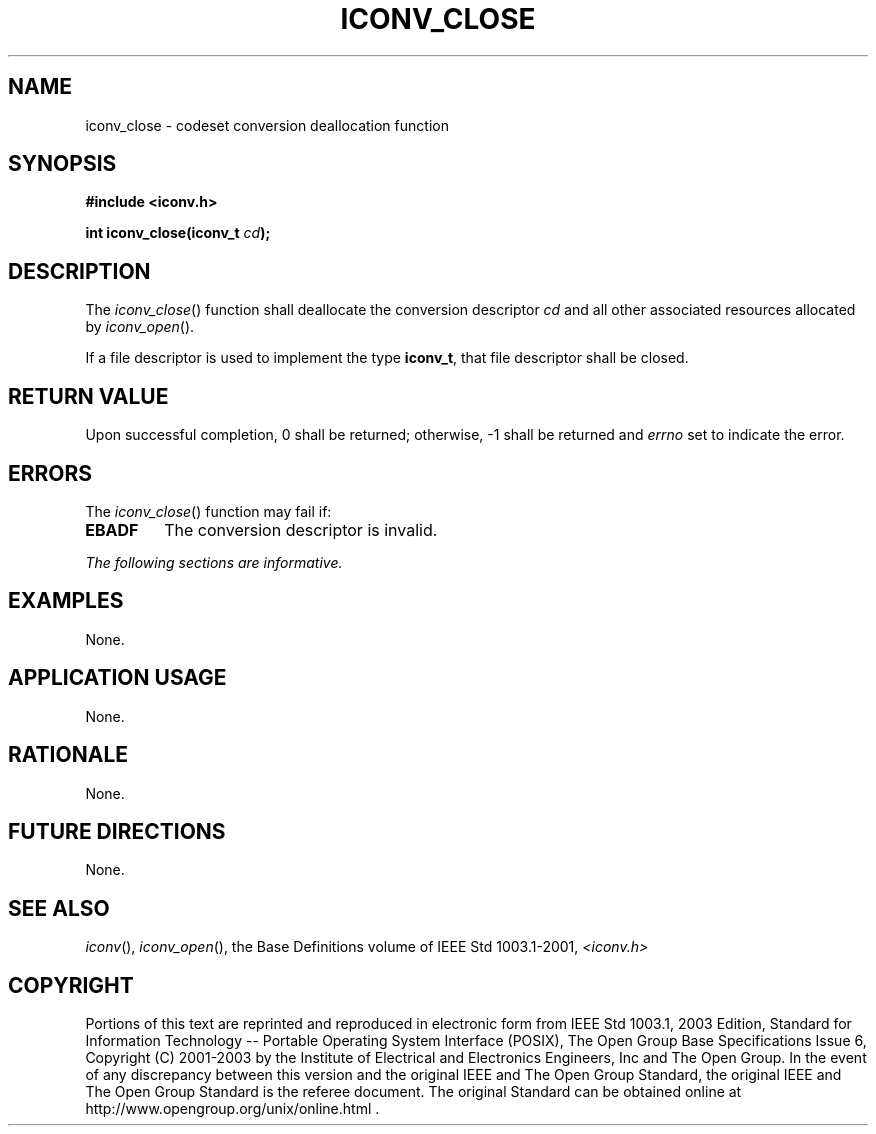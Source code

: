 .\" Copyright (c) 2001-2003 The Open Group, All Rights Reserved 
.TH "ICONV_CLOSE" 3 2003 "IEEE/The Open Group" "POSIX Programmer's Manual"
.\" iconv_close 
.SH NAME
iconv_close \- codeset conversion deallocation function
.SH SYNOPSIS
.LP
\fB#include <iconv.h>
.br
.sp
int iconv_close(iconv_t\fP \fIcd\fP\fB); \fP
\fB
.br
\fP
.SH DESCRIPTION
.LP
The \fIiconv_close\fP() function shall deallocate the conversion descriptor
\fIcd\fP and all other associated resources
allocated by \fIiconv_open\fP().
.LP
If a file descriptor is used to implement the type \fBiconv_t\fP,
that file descriptor shall be closed.
.SH RETURN VALUE
.LP
Upon successful completion, 0 shall be returned; otherwise, -1 shall
be returned and \fIerrno\fP set to indicate the error.
.SH ERRORS
.LP
The \fIiconv_close\fP() function may fail if:
.TP 7
.B EBADF
The conversion descriptor is invalid.
.sp
.LP
\fIThe following sections are informative.\fP
.SH EXAMPLES
.LP
None.
.SH APPLICATION USAGE
.LP
None.
.SH RATIONALE
.LP
None.
.SH FUTURE DIRECTIONS
.LP
None.
.SH SEE ALSO
.LP
\fIiconv\fP(), \fIiconv_open\fP(), the Base Definitions volume of
IEEE\ Std\ 1003.1-2001, \fI<iconv.h>\fP
.SH COPYRIGHT
Portions of this text are reprinted and reproduced in electronic form
from IEEE Std 1003.1, 2003 Edition, Standard for Information Technology
-- Portable Operating System Interface (POSIX), The Open Group Base
Specifications Issue 6, Copyright (C) 2001-2003 by the Institute of
Electrical and Electronics Engineers, Inc and The Open Group. In the
event of any discrepancy between this version and the original IEEE and
The Open Group Standard, the original IEEE and The Open Group Standard
is the referee document. The original Standard can be obtained online at
http://www.opengroup.org/unix/online.html .
